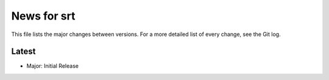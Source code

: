 News for srt
============

This file lists the major changes between versions. For a more detailed list of
every change, see the Git log.

Latest
------
* Major: Initial Release
